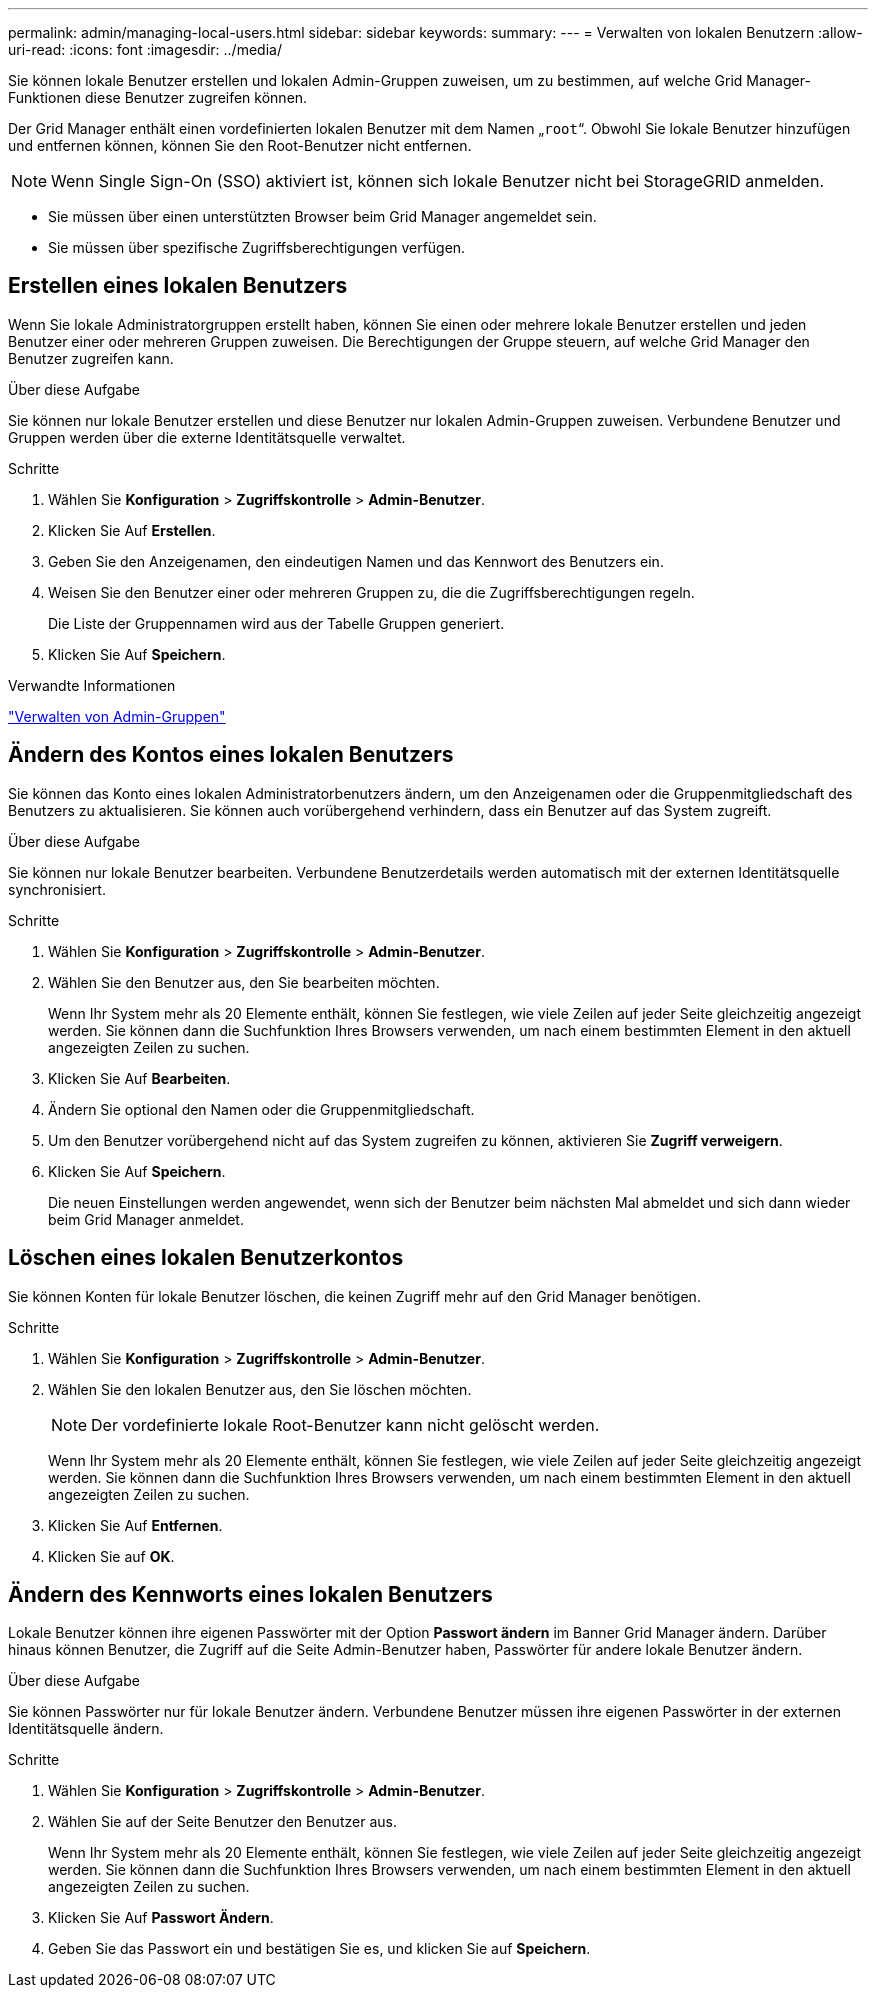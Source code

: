 ---
permalink: admin/managing-local-users.html 
sidebar: sidebar 
keywords:  
summary:  
---
= Verwalten von lokalen Benutzern
:allow-uri-read: 
:icons: font
:imagesdir: ../media/


[role="lead"]
Sie können lokale Benutzer erstellen und lokalen Admin-Gruppen zuweisen, um zu bestimmen, auf welche Grid Manager-Funktionen diese Benutzer zugreifen können.

Der Grid Manager enthält einen vordefinierten lokalen Benutzer mit dem Namen „`root`“. Obwohl Sie lokale Benutzer hinzufügen und entfernen können, können Sie den Root-Benutzer nicht entfernen.


NOTE: Wenn Single Sign-On (SSO) aktiviert ist, können sich lokale Benutzer nicht bei StorageGRID anmelden.

* Sie müssen über einen unterstützten Browser beim Grid Manager angemeldet sein.
* Sie müssen über spezifische Zugriffsberechtigungen verfügen.




== Erstellen eines lokalen Benutzers

Wenn Sie lokale Administratorgruppen erstellt haben, können Sie einen oder mehrere lokale Benutzer erstellen und jeden Benutzer einer oder mehreren Gruppen zuweisen. Die Berechtigungen der Gruppe steuern, auf welche Grid Manager den Benutzer zugreifen kann.

.Über diese Aufgabe
Sie können nur lokale Benutzer erstellen und diese Benutzer nur lokalen Admin-Gruppen zuweisen. Verbundene Benutzer und Gruppen werden über die externe Identitätsquelle verwaltet.

.Schritte
. Wählen Sie *Konfiguration* > *Zugriffskontrolle* > *Admin-Benutzer*.
. Klicken Sie Auf *Erstellen*.
. Geben Sie den Anzeigenamen, den eindeutigen Namen und das Kennwort des Benutzers ein.
. Weisen Sie den Benutzer einer oder mehreren Gruppen zu, die die Zugriffsberechtigungen regeln.
+
Die Liste der Gruppennamen wird aus der Tabelle Gruppen generiert.

. Klicken Sie Auf *Speichern*.


.Verwandte Informationen
link:managing-admin-groups.html["Verwalten von Admin-Gruppen"]



== Ändern des Kontos eines lokalen Benutzers

Sie können das Konto eines lokalen Administratorbenutzers ändern, um den Anzeigenamen oder die Gruppenmitgliedschaft des Benutzers zu aktualisieren. Sie können auch vorübergehend verhindern, dass ein Benutzer auf das System zugreift.

.Über diese Aufgabe
Sie können nur lokale Benutzer bearbeiten. Verbundene Benutzerdetails werden automatisch mit der externen Identitätsquelle synchronisiert.

.Schritte
. Wählen Sie *Konfiguration* > *Zugriffskontrolle* > *Admin-Benutzer*.
. Wählen Sie den Benutzer aus, den Sie bearbeiten möchten.
+
Wenn Ihr System mehr als 20 Elemente enthält, können Sie festlegen, wie viele Zeilen auf jeder Seite gleichzeitig angezeigt werden. Sie können dann die Suchfunktion Ihres Browsers verwenden, um nach einem bestimmten Element in den aktuell angezeigten Zeilen zu suchen.

. Klicken Sie Auf *Bearbeiten*.
. Ändern Sie optional den Namen oder die Gruppenmitgliedschaft.
. Um den Benutzer vorübergehend nicht auf das System zugreifen zu können, aktivieren Sie *Zugriff verweigern*.
. Klicken Sie Auf *Speichern*.
+
Die neuen Einstellungen werden angewendet, wenn sich der Benutzer beim nächsten Mal abmeldet und sich dann wieder beim Grid Manager anmeldet.





== Löschen eines lokalen Benutzerkontos

Sie können Konten für lokale Benutzer löschen, die keinen Zugriff mehr auf den Grid Manager benötigen.

.Schritte
. Wählen Sie *Konfiguration* > *Zugriffskontrolle* > *Admin-Benutzer*.
. Wählen Sie den lokalen Benutzer aus, den Sie löschen möchten.
+

NOTE: Der vordefinierte lokale Root-Benutzer kann nicht gelöscht werden.

+
Wenn Ihr System mehr als 20 Elemente enthält, können Sie festlegen, wie viele Zeilen auf jeder Seite gleichzeitig angezeigt werden. Sie können dann die Suchfunktion Ihres Browsers verwenden, um nach einem bestimmten Element in den aktuell angezeigten Zeilen zu suchen.

. Klicken Sie Auf *Entfernen*.
. Klicken Sie auf *OK*.




== Ändern des Kennworts eines lokalen Benutzers

Lokale Benutzer können ihre eigenen Passwörter mit der Option *Passwort ändern* im Banner Grid Manager ändern. Darüber hinaus können Benutzer, die Zugriff auf die Seite Admin-Benutzer haben, Passwörter für andere lokale Benutzer ändern.

.Über diese Aufgabe
Sie können Passwörter nur für lokale Benutzer ändern. Verbundene Benutzer müssen ihre eigenen Passwörter in der externen Identitätsquelle ändern.

.Schritte
. Wählen Sie *Konfiguration* > *Zugriffskontrolle* > *Admin-Benutzer*.
. Wählen Sie auf der Seite Benutzer den Benutzer aus.
+
Wenn Ihr System mehr als 20 Elemente enthält, können Sie festlegen, wie viele Zeilen auf jeder Seite gleichzeitig angezeigt werden. Sie können dann die Suchfunktion Ihres Browsers verwenden, um nach einem bestimmten Element in den aktuell angezeigten Zeilen zu suchen.

. Klicken Sie Auf *Passwort Ändern*.
. Geben Sie das Passwort ein und bestätigen Sie es, und klicken Sie auf *Speichern*.

